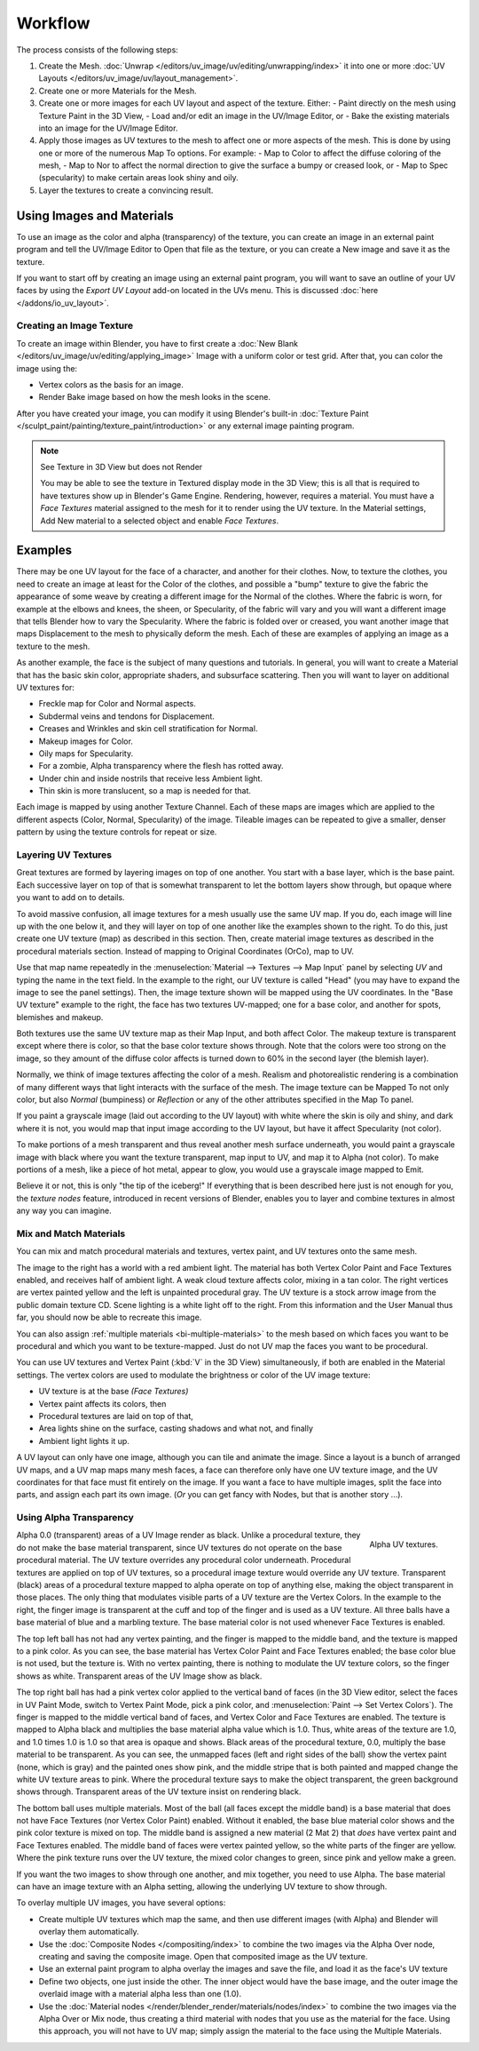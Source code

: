 
********
Workflow
********

The process consists of the following steps:

#. Create the Mesh. :doc:`Unwrap </editors/uv_image/uv/editing/unwrapping/index>` it into one or more
   :doc:`UV Layouts </editors/uv_image/uv/layout_management>`.
#. Create one or more Materials for the Mesh.
#. Create one or more images for each UV layout and aspect of the texture. Either:
   - Paint directly on the mesh using Texture Paint in the 3D View,
   - Load and/or edit an image in the UV/Image Editor, or
   - Bake the existing materials into an image for the UV/Image Editor.
#. Apply those images as UV textures to the mesh to affect one or more aspects of the mesh.
   This is done by using one or more of the numerous Map To options. For example:
   - Map to Color to affect the diffuse coloring of the mesh,
   - Map to Nor to affect the normal direction to give the surface a bumpy or creased look, or
   - Map to Spec (specularity) to make certain areas look shiny and oily.
#. Layer the textures to create a convincing result.


Using Images and Materials
==========================

To use an image as the color and alpha (transparency) of the texture, you can create an image
in an external paint program and tell the UV/Image Editor to Open that file as the texture,
or you can create a New image and save it as the texture.

If you want to start off by creating an image using an external paint program,
you will want to save an outline of your UV faces by using the *Export UV Layout* add-on located in the UVs menu.
This is discussed :doc:`here </addons/io_uv_layout>`.


Creating an Image Texture
-------------------------

To create an image within Blender,
you have to first create a :doc:`New Blank </editors/uv_image/uv/editing/applying_image>`
Image with a uniform color or test grid.
After that, you can color the image using the:

- Vertex colors as the basis for an image.
- Render Bake image based on how the mesh looks in the scene.

After you have created your image,
you can modify it using Blender's built-in
:doc:`Texture Paint </sculpt_paint/painting/texture_paint/introduction>`
or any external image painting program.

.. note:: See Texture in 3D View but does not Render

   You may be able to see the texture in Textured display mode in the 3D View;
   this is all that is required to have textures show up in Blender's Game Engine. Rendering, however,
   requires a material.
   You must have a *Face Textures* material assigned to the mesh for it to render using the UV texture.
   In the Material settings, Add New material to a selected object and enable *Face Textures*.


Examples
========

There may be one UV layout for the face of a character, and another for their clothes. Now,
to texture the clothes, you need to create an image at least for the Color of the clothes, and
possible a "bump" texture to give the fabric the appearance of some weave by creating
a different image for the Normal of the clothes. Where the fabric is worn,
for example at the elbows and knees, the sheen, or Specularity, of the fabric will vary and
you will want a different image that tells Blender how to vary the Specularity.
Where the fabric is folded over or creased,
you want another image that maps Displacement to the mesh to physically deform the mesh.
Each of these are examples of applying an image as a texture to the mesh.

As another example, the face is the subject of many questions and tutorials. In general,
you will want to create a Material that has the basic skin color, appropriate shaders,
and subsurface scattering. Then you will want to layer on additional UV textures for:

- Freckle map for Color and Normal aspects.
- Subdermal veins and tendons for Displacement.
- Creases and Wrinkles and skin cell stratification for Normal.
- Makeup images for Color.
- Oily maps for Specularity.
- For a zombie, Alpha transparency where the flesh has rotted away.
- Under chin and inside nostrils that receive less Ambient light.
- Thin skin is more translucent, so a map is needed for that.

Each image is mapped by using another Texture Channel.
Each of these maps are images which are applied to
the different aspects (Color, Normal, Specularity) of the image.
Tileable images can be repeated to give a smaller,
denser pattern by using the texture controls for repeat or size.


Layering UV Textures
--------------------

Great textures are formed by layering images on top of one another.
You start with a base layer, which is the base paint. Each successive layer on top of that is
somewhat transparent to let the bottom layers show through,
but opaque where you want to add on to details.

To avoid massive confusion, all image textures for a mesh usually use the same UV map.
If you do, each image will line up with the one below it,
and they will layer on top of one another like the examples shown to the right. To do this,
just create one UV texture (map) as described in this section. Then,
create material image textures as described in the procedural materials section.
Instead of mapping to Original Coordinates (OrCo), map to UV.

Use that map name repeatedly in the :menuselection:`Material --> Textures --> Map Input`
panel by selecting *UV* and typing the name in the text field. In the example to the right,
our UV texture is called "Head" (you may have to expand the image to see the panel settings).
Then, the image texture shown will be mapped using the UV coordinates.
In the "Base UV texture" example to the right, the face has two textures UV-mapped;
one for a base color, and another for spots, blemishes and makeup.

Both textures use the same UV texture map as their Map Input, and both affect Color.
The makeup texture is transparent except where there is color,
so that the base color texture shows through.
Note that the colors were too strong on the image,
so they amount of the diffuse color affects is turned down to 60% in the second layer (the blemish layer).

Normally, we think of image textures affecting the color of a mesh. Realism and
photorealistic rendering is a combination of many different ways that light interacts with
the surface of the mesh. The image texture can be Mapped To not only color,
but also *Normal* (bumpiness)
or *Reflection* or any of the other attributes specified in the Map To panel.

If you paint a grayscale image (laid out according to the UV layout)
with white where the skin is oily and shiny, and dark where it is not,
you would map that input image according to the UV layout, but have it affect Specularity
(not color).

To make portions of a mesh transparent and thus reveal another mesh surface underneath,
you would paint a grayscale image with black where you want the texture transparent,
map input to UV, and map it to Alpha (not color). To make portions of a mesh,
like a piece of hot metal, appear to glow, you would use a grayscale image mapped to Emit.

Believe it or not, this is only "the tip of the iceberg!" If everything that is been described
here just is not enough for you, the *texture nodes* feature,
introduced in recent versions of Blender,
enables you to layer and combine textures in almost any way you can imagine.


Mix and Match Materials
-----------------------

.. figure:: /images/render_blender-render_textures_types_image_workflow_uv-mixmat.jpg
   :align: right

You can mix and match procedural materials and textures, vertex paint,
and UV textures onto the same mesh.

The image to the right has a world with a red ambient light.
The material has both Vertex Color Paint and Face Textures enabled,
and receives half of ambient light. A weak cloud texture affects color, mixing in a tan color.
The right vertices are vertex painted yellow and the left is unpainted procedural gray.
The UV texture is a stock arrow image from the public domain texture CD.
Scene lighting is a white light off to the right.
From this information and the User Manual thus far,
you should now be able to recreate this image.

You can also assign :ref:`multiple materials <bi-multiple-materials>`
to the mesh based on which faces you want to be procedural and which you want to be texture-mapped.
Just do not UV map the faces you want to be procedural.

You can use UV textures and Vertex Paint (:kbd:`V` in the 3D View) simultaneously,
if both are enabled in the Material settings.
The vertex colors are used to modulate the brightness or color of the UV image texture:

- UV texture is at the base *(Face Textures)*
- Vertex paint affects its colors, then
- Procedural textures are laid on top of that,
- Area lights shine on the surface, casting shadows and what not, and finally
- Ambient light lights it up.

A UV layout can only have one image, although you can tile and animate the image.
Since a layout is a bunch of arranged UV maps, and a UV map maps many mesh faces,
a face can therefore only have one UV texture image,
and the UV coordinates for that face must fit entirely on the image.
If you want a face to have multiple images, split the face into parts,
and assign each part its own image.
(*Or* you can get fancy with Nodes, but that is another story ...).


Using Alpha Transparency
------------------------

.. figure:: /images/render_blender-render_textures_types_image_workflow_uv-alpha.jpg
   :align: right
   :width: 200px

   Alpha UV textures.

Alpha 0.0 (transparent) areas of a UV Image render as black.
Unlike a procedural texture, they do not make the base material transparent,
since UV textures do not operate on the base procedural material.
The UV texture overrides any procedural color underneath.
Procedural textures are applied on top of UV textures,
so a procedural image texture would override any UV texture. Transparent (black)
areas of a procedural texture mapped to alpha operate on top of anything else,
making the object transparent in those places.
The only thing that modulates visible parts of a UV texture are the Vertex Colors.
In the example to the right,
the finger image is transparent at the cuff and top of the finger and is used as a UV texture.
All three balls have a base material of blue and a marbling texture.
The base material color is not used whenever Face Textures is enabled.

The top left ball has not had any vertex painting,
and the finger is mapped to the middle band, and the texture is mapped to a pink color.
As you can see, the base material has Vertex Color Paint and Face Textures enabled;
the base color blue is not used, but the texture is. With no vertex painting,
there is nothing to modulate the UV texture colors, so the finger shows as white.
Transparent areas of the UV Image show as black.

The top right ball has had a pink vertex color applied to the vertical band of faces
(in the 3D View editor, select the faces in UV Paint Mode, switch to Vertex Paint Mode,
pick a pink color, and :menuselection:`Paint --> Set Vertex Colors`).
The finger is mapped to the middle vertical band of faces,
and Vertex Color and Face Textures are enabled.
The texture is mapped to Alpha black and multiplies the base material alpha value which is 1.0.
Thus, white areas of the texture are 1.0, and 1.0 times 1.0 is 1.0
so that area is opaque and shows. Black areas of the procedural texture, 0.0,
multiply the base material to be transparent. As you can see, the unmapped faces
(left and right sides of the ball) show the vertex paint (none, which is gray)
and the painted ones show pink, and the middle stripe that is both painted and mapped change
the white UV texture areas to pink.
Where the procedural texture says to make the object transparent,
the green background shows through.
Transparent areas of the UV texture insist on rendering black.

The bottom ball uses multiple materials. Most of the ball (all faces except the middle band)
is a base material that does not have Face Textures (nor Vertex Color Paint) enabled.
Without it enabled, the base blue material color shows and the pink color texture is mixed on top.
The middle band is assigned a new material (2 Mat 2)
that *does* have vertex paint and Face Textures enabled.
The middle band of faces were vertex painted yellow,
so the white parts of the finger are yellow. Where the pink texture runs over the UV texture,
the mixed color changes to green, since pink and yellow make a green.

If you want the two images to show through one another, and mix together,
you need to use Alpha. The base material can have an image texture with an Alpha setting,
allowing the underlying UV texture to show through.

To overlay multiple UV images, you have several options:

- Create multiple UV textures which map the same,
  and then use different images (with Alpha) and Blender will overlay them automatically.
- Use the :doc:`Composite Nodes </compositing/index>` to combine the two images via the Alpha Over node,
  creating and saving the composite image. Open that composited image as the UV texture.
- Use an external paint program to alpha overlay the images and save the file,
  and load it as the face's UV texture
- Define two objects, one just inside the other.
  The inner object would have the base image,
  and the outer image the overlaid image with a material alpha less than one (1.0).
- Use the :doc:`Material nodes </render/blender_render/materials/nodes/index>`
  to combine the two images via the Alpha Over or Mix node,
  thus creating a third material with nodes that you use as the material for the face.
  Using this approach, you will not have to UV map;
  simply assign the material to the face using the Multiple Materials.
